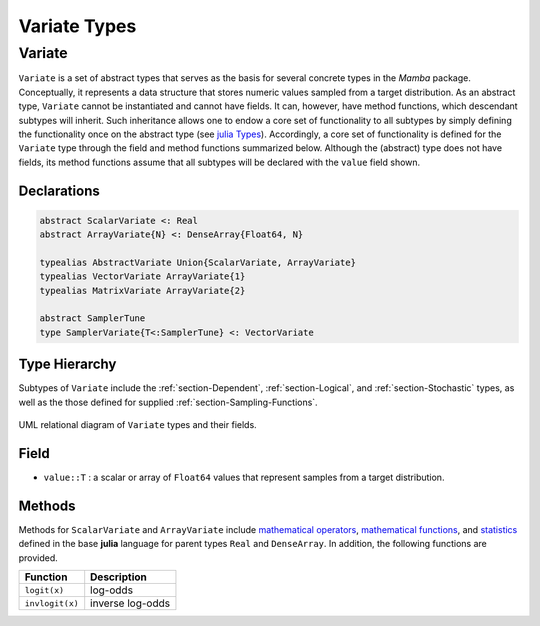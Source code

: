 Variate Types
=============

.. index:: Variate Types
.. index:: Variate Types; AbstractVariate
.. index:: Variate Types; ScalarVariate
.. index:: Variate Types; ArrayVariate
.. index:: Variate Types; VectorVariate
.. index:: Variate Types; MatrixVariate

.. _section-Variate:

Variate
-------

``Variate`` is a set of abstract types that serves as the basis for several concrete types in the *Mamba* package.  Conceptually, it represents a data structure that stores numeric values sampled from a target distribution.  As an abstract type, ``Variate`` cannot be instantiated and cannot have fields.  It can, however, have method functions, which descendant subtypes will inherit.  Such inheritance allows one to endow a core set of functionality to all subtypes by simply defining the functionality once on the abstract type (see `julia Types <http://docs.julialang.org/en/latest/manual/types/>`_).  Accordingly, a core set of functionality is defined for the ``Variate`` type through the field and method functions summarized below.  Although the (abstract) type does not have fields, its method functions assume that all subtypes will be declared with the ``value`` field shown.

Declarations
^^^^^^^^^^^^^
.. code-block:: julia

    abstract ScalarVariate <: Real
    abstract ArrayVariate{N} <: DenseArray{Float64, N}

    typealias AbstractVariate Union{ScalarVariate, ArrayVariate}
    typealias VectorVariate ArrayVariate{1}
    typealias MatrixVariate ArrayVariate{2}

    abstract SamplerTune
    type SamplerVariate{T<:SamplerTune} <: VectorVariate

Type Hierarchy
^^^^^^^^^^^^^^

Subtypes of ``Variate`` include the :ref:`section-Dependent`, :ref:`section-Logical`, and :ref:`section-Stochastic` types, as well as the those defined for supplied :ref:`section-Sampling-Functions`.

.. figure:: images/variateUML.png
    :align: center

    UML relational diagram of ``Variate`` types and their fields.

Field
^^^^^

* ``value::T`` : a scalar or array of ``Float64`` values that represent samples from a target distribution.

Methods
^^^^^^^
Methods for ``ScalarVariate`` and ``ArrayVariate`` include `mathematical operators <http://julia.readthedocs.org/en/latest/stdlib/math/#mathematical-operators>`_, `mathematical functions <http://julia.readthedocs.org/en/latest/stdlib/math/#mathematical-functions>`_, and `statistics <http://julia.readthedocs.org/en/latest/stdlib/math/#statistics>`_ defined in the base **julia** language for parent types ``Real`` and ``DenseArray``.  In addition, the following functions are provided.

=============== ================
Function        Description
=============== ================
``logit(x)``    log-odds
``invlogit(x)`` inverse log-odds
=============== ================
